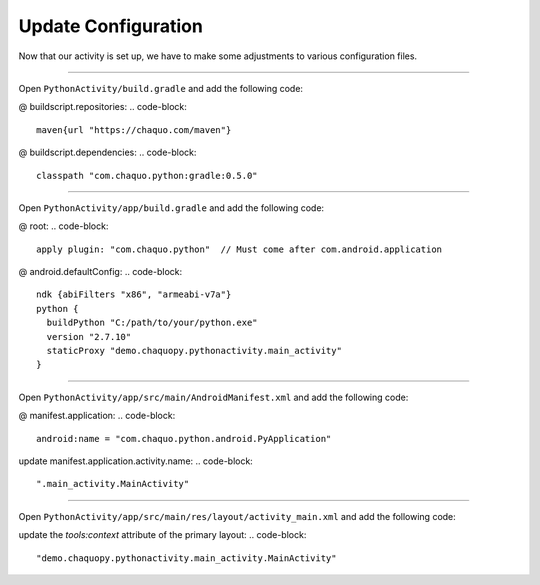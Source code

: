 Update Configuration
====================

Now that our activity is set up, we have to make some adjustments to various configuration files.

---------------------------------------------------------------------------------------------------

Open ``PythonActivity/build.gradle`` and add the following code:

@ buildscript.repositories:
.. code-block::
  maven{url "https://chaquo.com/maven"}

@ buildscript.dependencies:
.. code-block::
  classpath "com.chaquo.python:gradle:0.5.0"

.. image:: images/04_update_configuration/01_primary_gradle.png

---------------------------------------------------------------------------------------------------

Open ``PythonActivity/app/build.gradle`` and add the following code:

@ root:
.. code-block::
  apply plugin: "com.chaquo.python"  // Must come after com.android.application

@ android.defaultConfig:
.. code-block::
  ndk {abiFilters "x86", "armeabi-v7a"}
  python {
    buildPython "C:/path/to/your/python.exe"
    version "2.7.10"
    staticProxy "demo.chaquopy.pythonactivity.main_activity"
  }

.. image:: images/04_update_configuration/02_module_gradle.png

---------------------------------------------------------------------------------------------------

Open ``PythonActivity/app/src/main/AndroidManifest.xml`` and add the following code:

@ manifest.application:
.. code-block::
  android:name = "com.chaquo.python.android.PyApplication"

update manifest.application.activity.name:
.. code-block::
  ".main_activity.MainActivity"

.. image:: images/04_update_configuration/03_manifest.png

---------------------------------------------------------------------------------------------------

Open ``PythonActivity/app/src/main/res/layout/activity_main.xml`` and add the following code:

update the `tools:context` attribute of the primary layout:
.. code-block::
  "demo.chaquopy.pythonactivity.main_activity.MainActivity"

.. image:: images/04_update_configuration/04_layout.png

